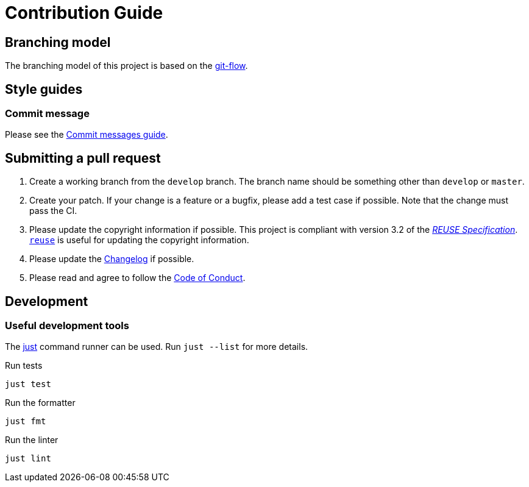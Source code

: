 // SPDX-FileCopyrightText: 2024 Shun Sakai
//
// SPDX-License-Identifier: GPL-3.0-or-later

= Contribution Guide
:git-flow-url: https://nvie.com/posts/a-successful-git-branching-model/
:commit-messages-guide-url: https://github.com/RomuloOliveira/commit-messages-guide
ifdef::site-gen-antora[]
:coc-url: https://www.contributor-covenant.org/version/2/1/code_of_conduct/
endif::[]

== Branching model

The branching model of this project is based on the {git-flow-url}[git-flow].

== Style guides

=== Commit message

Please see the {commit-messages-guide-url}[Commit messages guide].

== Submitting a pull request

. Create a working branch from the `develop` branch. The branch name should be
  something other than `develop` or `master`.
. Create your patch. If your change is a feature or a bugfix, please add a test
  case if possible. Note that the change must pass the CI.
. Please update the copyright information if possible. This project is
  compliant with version 3.2 of the
  https://reuse.software/spec/[_REUSE Specification_].
  https://github.com/fsfe/reuse-tool[`reuse`] is useful for updating the
  copyright information.
ifdef::site-gen-antora[]
. Please update the xref:changelog.adoc[] if possible.
endif::[]
ifndef::site-gen-antora[]
. Please update the link:CHANGELOG.adoc[Changelog] if possible.
endif::[]
ifdef::site-gen-antora[]
. Please read and agree to follow the {coc-url}[Code of Conduct].
endif::[]
ifndef::site-gen-antora[]
. Please read and agree to follow the link:CODE_OF_CONDUCT.md[Code of Conduct].
endif::[]

== Development

=== Useful development tools

The https://github.com/casey/just[just] command runner can be used. Run
`just --list` for more details.

.Run tests
[source,sh]
----
just test
----

.Run the formatter
[source,sh]
----
just fmt
----

.Run the linter
[source,sh]
----
just lint
----
